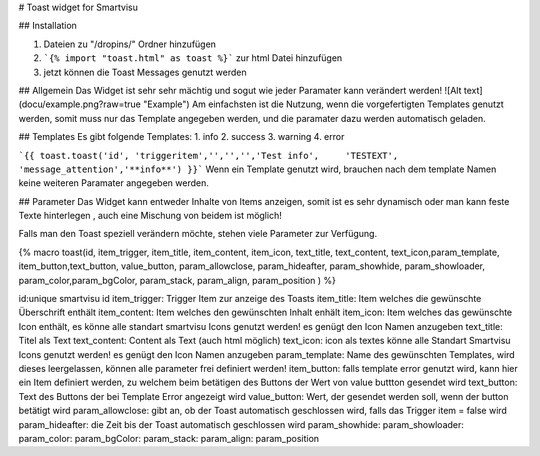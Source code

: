 # Toast widget for Smartvisu

## Installation

1. Dateien zu 
   "/dropins/" Ordner hinzufügen
2. ```{% import "toast.html" as toast %}```
   zur html Datei hinzufügen
3. jetzt können die Toast Messages genutzt werden

## Allgemein
Das Widget ist sehr sehr mächtig  und sogut wie jeder Paramater kann verändert werden! 
![Alt text](docu/example.png?raw=true "Example")
Am einfachsten ist die Nutzung, wenn die vorgefertigten Templates genutzt werden, somit muss nur das Template angegeben werden, und die paramater dazu werden automatisch geladen.

## Templates
Es  gibt folgende Templates:
1. info
2. success
3. warning
4. error

```{{ toast.toast('id', 'triggeritem','','','','Test info',	'TESTEXT', 'message_attention','**info**') }}```
Wenn ein Template genutzt wird, brauchen nach dem template Namen keine weiteren Paramater angegeben werden. 

## Parameter
Das Widget kann entweder Inhalte von Items anzeigen, somit ist es sehr dynamisch oder man kann feste Texte hinterlegen , auch eine Mischung von beidem ist möglich!

Falls man den Toast speziell verändern möchte, stehen viele Parameter zur Verfügung.

{% macro toast(id, item_trigger, item_title, item_content, item_icon, text_title, text_content, text_icon,param_template, item_button,text_button, value_button, param_allowclose, param_hideafter, param_showhide, param_showloader, param_color,param_bgColor, param_stack, param_align, param_position ) %}

id:unique smartvisu id
item_trigger: Trigger Item zur anzeige des Toasts
item_title: Item welches die gewünschte Überschrift enthält
item_content: Item welches den gewünschten Inhalt enhält
item_icon: Item welches das gewünschte Icon enthält, es könne alle standart smartvisu Icons genutzt werden! es genügt den Icon Namen anzugeben
text_title: Titel als Text
text_content: Content als Text (auch html möglich)
text_icon: icon als textes könne alle Standart Smartvisu Icons genutzt werden! es genügt den Icon Namen anzugeben
param_template: Name des gewünschten Templates, wird dieses leergelassen, können alle parameter frei definiert werden!
item_button:  falls template error genutzt wird, kann  hier ein Item definiert werden, zu welchem beim betätigen des Buttons der Wert von value buttton gesendet wird
text_button: Text des Buttons der bei Template Error angezeigt wird
value_button: Wert, der gesendet werden soll, wenn der button betätigt wird
param_allowclose: gibt an, ob der Toast automatisch geschlossen wird, falls das Trigger item = false wird
param_hideafter: die Zeit bis der Toast automatisch geschlossen wird
param_showhide:
param_showloader:
param_color:
param_bgColor:
param_stack:
param_align:
param_position 

